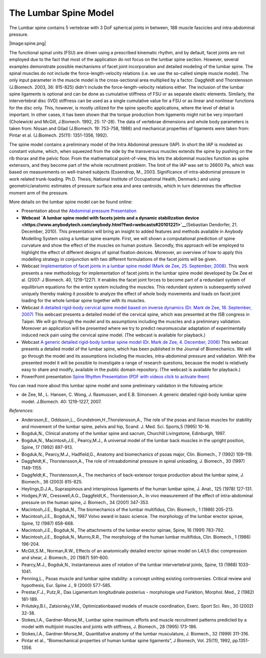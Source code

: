 The Lumbar Spine Model
----------------------

The Lumbar spine contains 5 vertebrae with 3 DoF spherical joints in
between, 188 muscle fascicles and intra-abdominal pressure.

|Image:spine.png|

The functional spinal units (FSU) are driven using a prescribed
kinematic rhythm, and by default, facet joints are not employed due to
the fact that most of the application do not focus on the lumbar spine
section. However, several examples demonstrate possible mechanisms of
facet joint incorporation and detailed modeling of the lumbar spine. The
spinal muscles do not include the force-length-velocity relations (i.e.
we use the so-called simple muscle model). The only input parameter in
the muscle model is the cross-sectional area multiplied by a factor.
Daggfeldt and Thorstensson (J.Biomech. 2003, 36: 815-825) didn't include
the force-length-velocity relations either. The inclusion of the lumbar
spine ligaments is optional and can be done as cumulative stiffness of
FSU or as separate elastic elements. Similarly, the intervertebral disc
(IVD) stiffness can be used as a single cumulative value for a FSU or as
linear and nonlinear functions for the disc only. This, however, is
mostly utilized for the spine specific applications, where the level of
detail is important. In other cases, it has been shown that the torque
production from ligaments might not be very important (Cholewicki and
McGill, J.Biomech. 1992, 25: 17-28). The data of vertebrae dimensions
and whole body parameters is taken from: Nissan and Gilad (J.Biomech.
19: 753-758, 1986) and mechanical properties of ligaments were taken
from: Pintar et al. (J.Biomech. 25(11): 1351-1356, 1992).

The spine model contains a preliminary model of the Intra Abdominal
pressure (IAP). In short the IAP is modeled as constant volume, which,
when squeezed from the side by the transversus muscles extends the spine
by pushing on the rib thorax and the pelvic floor. From the mathematical
point-of-view, this lets the abdominal muscles function as spine
extensors, and they become part of the whole recruitment problem. The
limit of the IAP was set to 26600 Pa, which was based on measurements on
well-trained subjects (Essendrop, M., 2003. Significance of
intra-abdominal pressure in work related trunk-loading. Ph.D. Thesis,
National Institute of Occupational Health, Denmark.) and using
geometric/anatomic estimates of pressure surface area and area
centroids, which in turn determines the effective moment arm of the
pressure.

More details on the lumbar spine model can be found online:

-  Presentation about the `Abdominal pressure
   Presentation <https://www.anybodytech.com/download.html?did=publications.files&fname=AbdominalPressureModel.pdf>`__

-  **Webcast `A lumbar spine model with facets joints and a dynamic
   stabilization
   device  <https://www.anybodytech.com/anybody.html?fwd=webcasts#20101221>`__**\ (Sebastian
   Dendorfer, 21. December, 2010). This presentation will bring an
   insight to added features and methods available in Anybody Modelling
   System using a lumbar spine example. First, we will shown a
   computational prediction of spine curvature and show the effect of
   the muscles on human posture. Secondly, this approach will be
   employed to highlight the effect of different designs of spinal
   fixation devices. Moreover, an overview of how to apply this
   modelling strategy in conjunction with two different formulations of
   the facet joints will be given.

-  Webcast `Implementation of facet joints in a lumbar spine model (Mark
   de Zee, 25. September,
   2008). <https://www.anybodytech.com/downloads/documentation/#2008925>`__
   This work presents a new methodology for implementation of facet
   joints in the lumbar spine model developed by De Zee et al. (2007: J
   Biomech. 40, 1219-1227). It enables the facet joint forces to become
   part of a redundant system of equilibrium equations for the entire
   system including the muscles. This redundant system is subsequently
   solved uniquely thereby making it possible to analyze the effect of
   whole body movements and loads on facet joint loading for the whole
   lumbar spine together with its muscles.

-  Webcast `A detailed rigid-body cervical spine model based on inverse
   dynamics (Dr. Mark de Zee, 18. September,
   2007) <https://www.anybodytech.com/anybody.html?fwd=webcasts#2007918>`__
   This webcast presents a detailed model of the cervical spine, which
   was presented at the ISB congress in Taipei. We will go through the
   model and its assumptions including the muscles and a preliminary
   validation. Moreover an application will be presented where we try to
   predict neuromuscular adaptation of experimentally induced neck pain
   using the cervical spine model. (The webcast is available for
   playback.)

-  Webcast `A generic detailed rigid-body lumbar spine model (Dr. Mark
   de Zee, 4. December,
   2006) <https://www.anybodytech.com/anybody.html?fwd=webcasts#2006124>`__
   This webcast presents a detailed model of the lumbar spine, which has
   been published in the Journal of Biomechanics. We will go through the
   model and its assumptions including the muscles, intra-abdominal
   pressure and validation. With the presented model it will be possible
   to investigate a range of research questions, because the model is
   relatively easy to share and modify, available in the public domain
   repository. (The webcast is available for playback.)

-  PowerPoint presentation `Spine Rhythm Presentation (PDF with videos
   click to activate
   them) <https://www.anybodytech.com/download.html?did=publications.files&fname=Spinerhythm.pdf>`__

You can read more about this lumbar spine model and some preliminary
validation in the following article:

-  de Zee, M., L. Hansen, C. Wong, J. Rasmussen, and E.B. Simonsen. A
   generic detailed rigid-body lumbar spine model. J.Biomech. 40:
   1219-1227, 2007.

*References:*

-  Andersson,E., Oddsson,L., Grundstrom,H.,Thorstensson,A., The role of
   the psoas and iliacus muscles for stability and movement of the
   lumbar spine, pelvis and hip, Scand. J. Med. Sci. Sports,5 (1995)
   10-16.

-  Bogduk,N., Clinical anatomy of the lumbar spine and sacrum, Churchill
   Livingstone, Edinburgh, 1997.

-  Bogduk,N., Macintosh,J.E., Pearcy,M.J., A universal model of the
   lumbar back muscles in the upright position, Spine, 17 (1992)
   897-913.

-  Bogduk,N., Pearcy,M.J., Hadfield,G., Anatomy and biomechanics of
   psoas major, Clin. Biomech., 7 (1992) 109-119.

-  Daggfeldt,K., Thorstensson,A., The role of intraabdominal pressure in
   spinal unloading, J. Biomech., 30 (1997) 1149-1155.

-  Daggfeldt,K., Thorstensson,A., The mechanics of back-extensor torque
   production about the lumbar spine, J. Biomech., 36 (2003) 815-825.

-  Heylings,D.J.A., Supraspinous and interspinous ligaments of the human
   lumbar spine, J. Anat., 125 (1978) 127-131.

-  Hodges,P.W., Cresswell,A.G., Daggfeldt,K., Thorstensson,A., In vivo
   measurement of the effect of intra-abdominal pressure on the human
   spine, J. Biomech., 34 (2001) 347-353.

-  Macintosh,J.E., Bogduk,N., The biomechanics of the lumbar multifidus,
   Clin. Biomech., 1 (1986) 205-213.

-  Macintosh,J.E., Bogduk,N., 1987 Volvo award in basic science. The
   morphology of the lumbar erector spinae, Spine, 12 (1987) 658-668.

-  Macintosh,J.E., Bogduk,N., The attachments of the lumbar erector
   spinae, Spine, 16 (1991) 783-792.

-  Macintosh,J.E., Bogduk,N., Munro,R.R., The morphology of the human
   lumbar multifidus, Clin. Biomech., 1 (1986) 196-204.

-  McGill,S.M., Norman,R.W., Effects of an anatomically detailed erector
   spinae model on L4/L5 disc compression and shear, J. Biomech., 20
   (1987) 591-600.

-  Pearcy,M.J., Bogduk,N., Instantaneous axes of rotation of the lumbar
   intervertebral joints, Spine, 13 (1988) 1033-1041.

-  Penning,L., Psoas muscle and lumbar spine stability: a concept
   uniting existing controversies. Critical review and hypothesis, Eur.
   Spine J., 9 (2000) 577-585.

-  Prestar,F.J., Putz,R., Das Ligamentum longitudinale posterius -
   morphologie und Funktion, Morphol. Med., 2 (1982) 181-189.

-  Prilutsky,B.I., Zatsiorsky,V.M., Optimizationbased models of muscle
   coordination, Exerc. Sport Sci. Rev., 30 (2002) 32-38.

-  Stokes,I.A., Gardner-Morse,M., Lumbar spine maximum efforts and
   muscle recruitment patterns predicted by a model with multijoint
   muscles and joints with stiffness, J. Biomech., 28 (1995) 173-186.

-  Stokes,I.A., Gardner-Morse,M., Quantitative anatomy of the lumbar
   musculature, J. Biomech., 32 (1999) 311-316.

-  Pintar et al., “Biomechanical properties of human lumbar spine
   ligaments”, J Biomech, Vol. 25(11), 1992, pp.1351-1356.